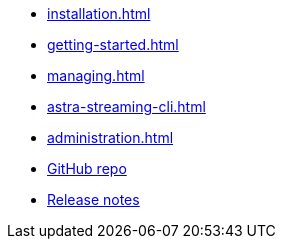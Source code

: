 * xref:installation.adoc[]
* xref:getting-started.adoc[]
* xref:managing.adoc[]
* xref:astra-streaming-cli.adoc[]
* xref:administration.adoc[]
* https://github.com/datastax/astra-cli[GitHub repo]
* https://github.com/datastax/astra-cli/releases[Release notes]